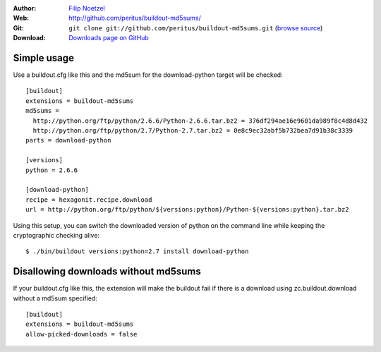 
:Author: `Filip Noetzel <http://filip.noetzel.co.uk/>`__
:Web: http://github.com/peritus/buildout-md5sums/
:Git: ``git clone git://github.com/peritus/buildout-md5sums.git`` (`browse source <http://github.com/peritus/buildout-md5sums/>`__)
:Download: `Downloads page on GitHub <https://github.com/peritus/buildout-md5sums/downloads>`__

Simple usage
++++++++++++

Use a buildout.cfg like this and the md5sum for the download-python target will be checked::

    [buildout]
    extensions = buildout-md5sums
    md5sums =
      http://python.org/ftp/python/2.6.6/Python-2.6.6.tar.bz2 = 376df294ae16e9601da989f8c4d8d432
      http://python.org/ftp/python/2.7/Python-2.7.tar.bz2 = 0e8c9ec32abf5b732bea7d91b38c3339
    parts = download-python

    [versions]
    python = 2.6.6

    [download-python]
    recipe = hexagonit.recipe.download
    url = http://python.org/ftp/python/${versions:python}/Python-${versions:python}.tar.bz2

Using this setup, you can switch the downloaded version of python on the
command line while keeping the cryptographic checking alive::

    $ ./bin/buildout versions:python=2.7 install download-python

Disallowing downloads without md5sums
+++++++++++++++++++++++++++++++++++++

If your buildout.cfg like this, the extension will make the buildout fail if
there is a download using zc.buildout.download without a md5sum specified::

    [buildout]
    extensions = buildout-md5sums
    allow-picked-downloads = false
